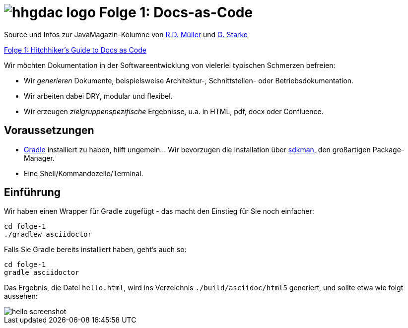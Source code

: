 = image:../hhgdac-logo.png[] Folge 1: Docs-as-Code

[small]
--
Source und Infos zur JavaMagazin-Kolumne von https://rdmueller.github.io/[R.D. Müller] und http://gernotstarke.de[G. Starke]

https://jaxenter.de/docs-as-code-asciidoctor-62432[Folge 1: Hitchhiker’s Guide to Docs as Code]
--

Wir möchten Dokumentation in der Softwareentwicklung von vielerlei typischen Schmerzen befreien:

* Wir _generieren_ Dokumente, beispielsweise Architektur-, Schnittstellen- oder Betriebsdokumentation.

* Wir arbeiten dabei DRY, modular und flexibel.

* Wir erzeugen _zielgruppenspezifische_ Ergebnisse, u.a. in HTML, pdf, docx oder Confluence.


== Voraussetzungen

* https://gradle.org/install[Gradle] installiert zu haben, hilft ungemein... Wir bevorzugen die Installation über http://sdkman.io/[sdkman], den großartigen Package-Manager.
* Eine Shell/Kommandozeile/Terminal.


== Einführung
Wir haben einen Wrapper für Gradle zugefügt - das macht den Einstieg für Sie noch einfacher:

    cd folge-1
    ./gradlew asciidoctor


Falls Sie Gradle bereits installiert haben, geht's auch so:

    cd folge-1
    gradle asciidoctor

Das Ergebnis, die Datei `hello.html`, wird ins Verzeichnis
`./build/asciidoc/html5` generiert, und sollte
etwa wie folgt aussehen:



image::hello-screenshot.png[]
